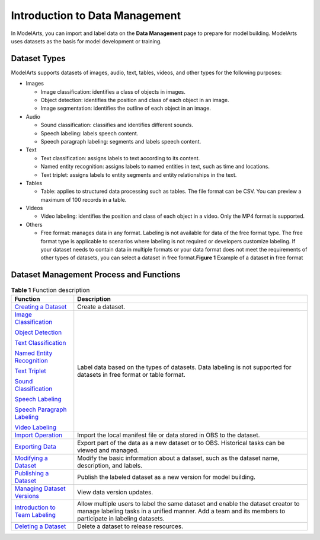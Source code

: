 Introduction to Data Management
===============================

In ModelArts, you can import and label data on the **Data Management** page to prepare for model building. ModelArts uses datasets as the basis for model development or training.

Dataset Types
-------------

ModelArts supports datasets of images, audio, text, tables, videos, and other types for the following purposes:

-  Images

   -  Image classification: identifies a class of objects in images.
   -  Object detection: identifies the position and class of each object in an image.
   -  Image segmentation: identifies the outline of each object in an image.

-  Audio

   -  Sound classification: classifies and identifies different sounds.
   -  Speech labeling: labels speech content.
   -  Speech paragraph labeling: segments and labels speech content.

-  Text

   -  Text classification: assigns labels to text according to its content.
   -  Named entity recognition: assigns labels to named entities in text, such as time and locations.
   -  Text triplet: assigns labels to entity segments and entity relationships in the text.

-  Tables

   -  Table: applies to structured data processing such as tables. The file format can be CSV. You can preview a maximum of 100 records in a table.

-  Videos

   -  Video labeling: identifies the position and class of each object in a video. Only the MP4 format is supported.

-  Others

   -  Free format: manages data in any format. Labeling is not available for data of the free format type. The free format type is applicable to scenarios where labeling is not required or developers customize labeling. If your dataset needs to contain data in multiple formats or your data format does not meet the requirements of other types of datasets, you can select a dataset in free format.\ **Figure 1** Example of a dataset in free format
      |image1|

Dataset Management Process and Functions
----------------------------------------



.. _modelarts_23_0003__en-us_topic_0171496996_table145501032184813:

.. table:: **Table 1** Function description

   +---------------------------------------------------------------------------------------------------------+---------------------------------------------------------------------------------------------------------------------------------------------------------------------------------------------+
   | Function                                                                                                | Description                                                                                                                                                                                 |
   +=========================================================================================================+=============================================================================================================================================================================================+
   | `Creating a Dataset <../data_management/creating_a_dataset.html>`__                                     | Create a dataset.                                                                                                                                                                           |
   +---------------------------------------------------------------------------------------------------------+---------------------------------------------------------------------------------------------------------------------------------------------------------------------------------------------+
   | `Image Classification <../data_management/labeling_data/image_classification.html>`__                   | Label data based on the types of datasets. Data labeling is not supported for datasets in free format or table format.                                                                      |
   |                                                                                                         |                                                                                                                                                                                             |
   | `Object Detection <../data_management/labeling_data/object_detection.html>`__                           |                                                                                                                                                                                             |
   |                                                                                                         |                                                                                                                                                                                             |
   | `Text Classification <../data_management/labeling_data/text_classification.html>`__                     |                                                                                                                                                                                             |
   |                                                                                                         |                                                                                                                                                                                             |
   | `Named Entity Recognition <../data_management/labeling_data/named_entity_recognition.html>`__           |                                                                                                                                                                                             |
   |                                                                                                         |                                                                                                                                                                                             |
   | `Text Triplet <../data_management/labeling_data/text_triplet.html>`__                                   |                                                                                                                                                                                             |
   |                                                                                                         |                                                                                                                                                                                             |
   | `Sound Classification <../data_management/labeling_data/sound_classification.html>`__                   |                                                                                                                                                                                             |
   |                                                                                                         |                                                                                                                                                                                             |
   | `Speech Labeling <../data_management/labeling_data/speech_labeling.html>`__                             |                                                                                                                                                                                             |
   |                                                                                                         |                                                                                                                                                                                             |
   | `Speech Paragraph Labeling <../data_management/labeling_data/speech_paragraph_labeling.html>`__         |                                                                                                                                                                                             |
   |                                                                                                         |                                                                                                                                                                                             |
   | `Video Labeling <../data_management/labeling_data/video_labeling.html>`__                               |                                                                                                                                                                                             |
   +---------------------------------------------------------------------------------------------------------+---------------------------------------------------------------------------------------------------------------------------------------------------------------------------------------------+
   | `Import Operation <../data_management/importing_data/import_operation.html>`__                          | Import the local manifest file or data stored in OBS to the dataset.                                                                                                                        |
   +---------------------------------------------------------------------------------------------------------+---------------------------------------------------------------------------------------------------------------------------------------------------------------------------------------------+
   | `Exporting Data <../data_management/exporting_data.html>`__                                             | Export part of the data as a new dataset or to OBS. Historical tasks can be viewed and managed.                                                                                             |
   +---------------------------------------------------------------------------------------------------------+---------------------------------------------------------------------------------------------------------------------------------------------------------------------------------------------+
   | `Modifying a Dataset <../data_management/modifying_a_dataset.html>`__                                   | Modify the basic information about a dataset, such as the dataset name, description, and labels.                                                                                            |
   +---------------------------------------------------------------------------------------------------------+---------------------------------------------------------------------------------------------------------------------------------------------------------------------------------------------+
   | `Publishing a Dataset <../data_management/publishing_a_dataset.html>`__                                 | Publish the labeled dataset as a new version for model building.                                                                                                                            |
   +---------------------------------------------------------------------------------------------------------+---------------------------------------------------------------------------------------------------------------------------------------------------------------------------------------------+
   | `Managing Dataset Versions <../data_management/managing_dataset_versions.html>`__                       | View data version updates.                                                                                                                                                                  |
   +---------------------------------------------------------------------------------------------------------+---------------------------------------------------------------------------------------------------------------------------------------------------------------------------------------------+
   | `Introduction to Team Labeling <../data_management/team_labeling/introduction_to_team_labeling.html>`__ | Allow multiple users to label the same dataset and enable the dataset creator to manage labeling tasks in a unified manner. Add a team and its members to participate in labeling datasets. |
   +---------------------------------------------------------------------------------------------------------+---------------------------------------------------------------------------------------------------------------------------------------------------------------------------------------------+
   | `Deleting a Dataset <../data_management/deleting_a_dataset.html>`__                                     | Delete a dataset to release resources.                                                                                                                                                      |
   +---------------------------------------------------------------------------------------------------------+---------------------------------------------------------------------------------------------------------------------------------------------------------------------------------------------+



.. |image1| image:: /_static/images/en-us_image_0000001156920919.png

